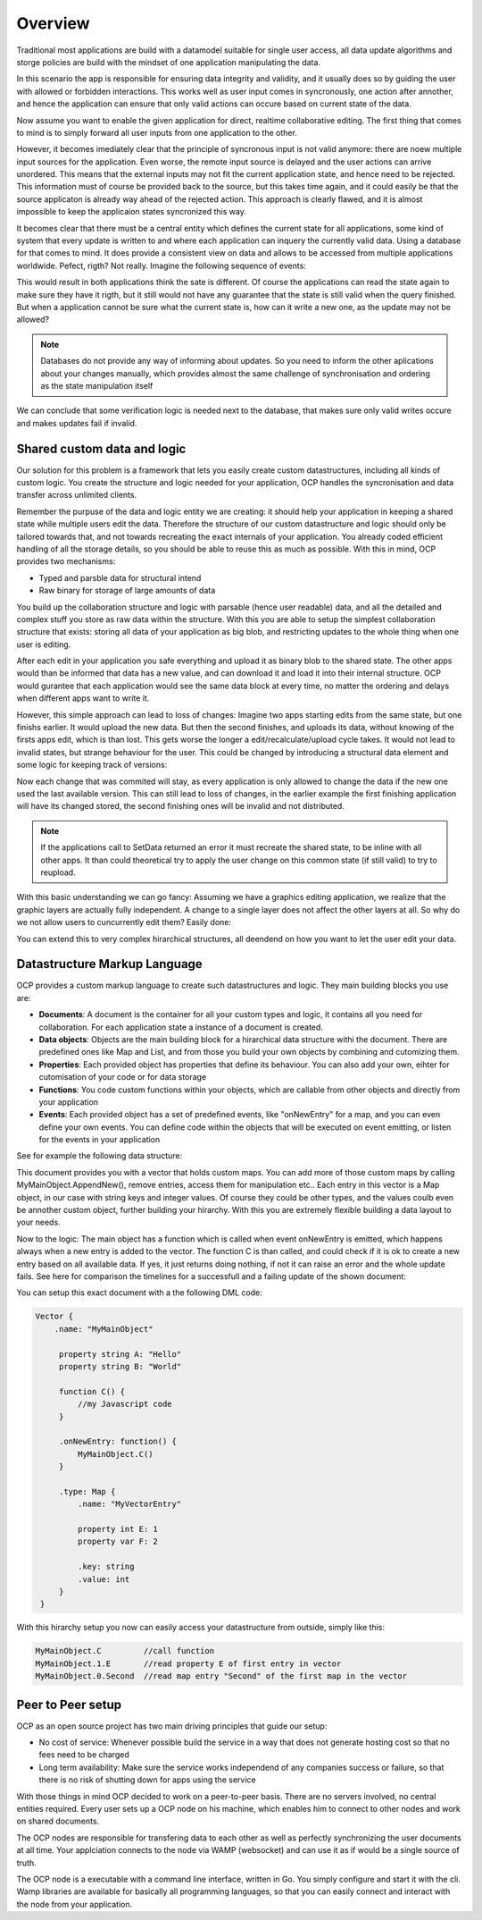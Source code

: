 Overview
========

Traditional most applications are build with a datamodel suitable for single user access, all data update algorithms and storge policies are build with the mindset of one application manipulating the data.

|tradition_application|

In this scenario the app is responsible for ensuring data integrity and validity, and it usually does so by guiding the user with allowed or forbidden interactions. This works well as user input comes in syncronously, one action after annother, and hence the application can ensure that only valid actions can occure based on current state of the data.

Now assume you want to enable the given application for direct, realtime collaborative editing. The first thing that comes to mind is to simply forward all user inputs from one application to the other. 

|collaboration_application|

However, it becomes imediately clear that the principle of syncronous input is not valid anymore: there are noew multiple input sources for the application. Even worse, the remote input source is delayed and the user actions can arrive unordered. This means that the external inputs may not fit the current application state, and hence need to be rejected. This information must of course be provided back to the source, but this takes time again, and it could easily be that the source applicaton is already way ahead of the rejected action. This approach is clearly flawed, and it is almost impossible to keep the applicaion states syncronized this way.

It becomes clear that there must be a central entity which defines the current state for all applications, some kind of system that every update is written to and where each application can inquery the currently valid data. Using a database for that comes to mind. It does provide a consistent view on data and allows to be accessed from multiple applications worldwide. Pefect, rigth? Not really. Imagine the following sequence of events:

|database_problem|

This would result in both applications think the sate is different. Of course the applications can read the state again to make sure they have it rigth, but it still would not have any guarantee that the state is still valid when the query finished. But when a application cannot be sure what the current state is, how can it write a new one, as the update may not be allowed?

.. note:: Databases do not provide any way of informing about updates. So you need to inform the other aplications about your changes manually, which provides almost the same challenge of synchronisation and ordering as the state manipulation itself

We can conclude that some verification logic is needed next to the database, that makes sure only valid writes occure and makes updates fail if invalid.

.. |tradition_application| image:: ../images/traditional_application.png
.. |collaboration_application| image:: ../images/collaborative_application_problem.png
.. |database_problem| image:: ../images/database_problem.png


Shared custom data and logic
----------------------------

Our solution for this problem is a framework that lets you easily create custom datastructures, including all kinds of custom logic. You create the structure and logic needed for your application, OCP handles the syncronisation and data transfer across unlimited clients. 

Remember the purpuse of the data and logic entity we are creating: it should help your application in keeping a shared state while multiple users edit the data. Therefore the structure of our custom datastructure and logic should only be tailored towards that, and not towards recreating the exact internals  of your application. You already coded efficient handling of all the storage details, so you should be able to reuse this as much as possible. With this in mind, OCP provides two mechanisms:

* Typed and parsble data for structural intend
* Raw binary for storage of large amounts of data

You build up the collaboration structure and logic with parsable (hence user readable) data, and all the detailed and complex stuff you store as raw data within the structure. 
With this you are able to setup the simplest collaboration structure that exists: storing all data of your application as big blob, and restricting updates to the whole thing when one user is editing. 

|blocking|

After each edit in your application you safe everything and upload it as binary blob to the shared state. The other apps would than be informed that data has a new value, and can download it and load it into their internal structure. OCP would gurantee that each application would see the same data block at every time, no matter the ordering and delays when different apps want to write it. 

However, this simple approach can lead to loss of changes: Imagine two apps starting edits from the same state, but one finishs earlier. It would upload the new data. But then the second finishes, and uploads its data, without knowing of the firsts apps edit, which is than lost. This gets worse the longer a edit/recalculate/upload cycle takes. It would not lead to invalid states, but strange behaviour for the user. This could be changed by introducing a structural data element and some logic for keeping track of versions:

|versioned_blocking|

Now each change that was commited will stay, as every application is only allowed to change the data if the new one used the last available version. This can still lead to loss of changes, in the earlier example the first finishing application will have its changed stored, the second finishing ones will be invalid and not distributed.

.. note:: If the applications call to SetData returned an error it must recreate the shared state, to be inline with all other apps. It than could theoretical try to apply the user change on this common state (if still valid) to try to reupload.

With this basic understanding we can go fancy: Assuming we have a graphics editing application, we realize that the graphic layers are actually fully independent. A change to a single layer does not affect the other layers at all. So why do we not allow users to cuncurrently edit them? Easily done:

|layer_versioned_blocking|

.. |blocking| image:: ../images/full_app_blocking.png
.. |versioned_blocking| image:: ../images/full_app_versioned_blocking.png
.. |layer_versioned_blocking| image:: ../images/layer_versioned_blocking.png

You can extend this to very complex hirarchical structures, all deendend on how you want to let the user edit your data.

Datastructure Markup Language
-----------------------------

OCP provides a custom markup language to create such datastructures and logic. They main building blocks you use are:

* **Documents**: A document is the container for all your custom types and logic, it contains all you need for collaboration. For each application state a instance of a document is created.
* **Data objects**: Objects are the main building block for a hirarchical data structure withi the document. There are predefined ones like Map and List, and from those you build your own objects by combining and cutomizing them.
* **Properties**: Each provided object has properties that define its behaviour. You can also add your own, eihter for cutomisation of your code or for data storage
* **Functions**: You code custom functions within your objects, which are callable from other objects and directly from your application
* **Events**: Each provided object has a set of predefined events, like "onNewEntry" for a map, and you can even define your own events. You can define code within the objects that will be executed on event emitting, or listen for the events in your application 

See for example the following data structure:

|custom_datastructure|

This document provides you with a vector that holds custom maps. You can add more of those custom maps by calling MyMainObject.AppendNew(), remove entries, access them for manipulation etc.. Each entry in this vector is a Map object, in our case with string keys and integer values. Of course they could be other types, and the values coulb even be annother custom object, further building your hirarchy. With this you are extremely flexible building a data layout to your needs.

Now to the logic: The main object has a function which is called when event onNewEntry is emitted, which happens always when a new entry is added to the vector. The function C is than called, and could check if it is ok to create a new entry based on all available data. If yes, it just returns doing nothing, if not it can raise an error and the whole update fails. See here for comparison the timelines for a successfull and a failing update of the shown document:

|document_update|

You can setup this exact document with a the following DML code:

.. code-block:: javascript
    
   Vector {
       .name: "MyMainObject"
    
        property string A: "Hello"
        property string B: "World"
        
        function C() {
            //my Javascript code
        }
        
        .onNewEntry: function() {
            MyMainObject.C()
        }
        
        .type: Map {
            .name: "MyVectorEntry"
            
            property int E: 1
            property var F: 2
            
            .key: string
            .value: int
        }
    }

With this hirarchy setup you now can easily access your datastructure from outside, simply like this:

.. code-block:: bash

    MyMainObject.C         //call function
    MyMainObject.1.E       //read property E of first entry in vector
    MyMainObject.0.Second  //read map entry "Second" of the first map in the vector

.. |custom_datastructure| image:: ../images/custom_data_structure.png
.. |document_update| image:: ../images/document_update.png




Peer to Peer setup
------------------

OCP as an open source project has two main driving principles that guide our setup:

* No cost of service: Whenever possible build the service in a way that does not generate hosting cost so that no fees need to be charged
* Long term availability: Make sure the service works independend of any companies success or failure, so that there is no risk of shutting down for apps using the service

With those things in mind OCP decided to work on a peer-to-peer basis. There are no servers involved, no central entities required. Every user sets up a OCP node on his machine, which enables him to connect to other nodes and work on shared documents.

|p2p|

The OCP nodes are responsible for transfering data to each other as well as perfectly synchronizing the user documents at all time. Your applciation connects to the node via WAMP (websocket) and can use it as if would be a single source of truth.

The OCP node is a executable with a command line interface, written in Go. You simply configure and start it with the cli. Wamp libraries are available for basically all programming languages, so that you can easily connect and interact with the node from your application.

.. |p2p| image:: ../images/peer_to_peer.png
